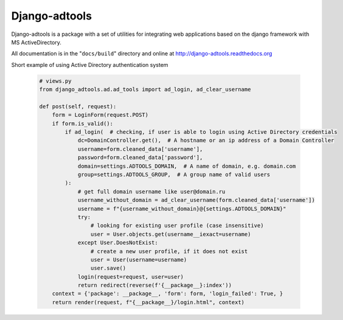 Django-adtools
==============



Django-adtools is a package with a set of utilities for integrating web applications based on the django framework with
MS ActiveDirectory.

All documentation is in the "``docs/build``" directory and online at
http://django-adtools.readthedocs.org

Short example of using Active Directory authentication system

 .. code-block:: python

  # views.py
  from django_adtools.ad.ad_tools import ad_login, ad_clear_username

  def post(self, request):
      form = LoginForm(request.POST)
      if form.is_valid():
          if ad_login(  # checking, if user is able to login using Active Directory credentials
              dc=DomainController.get(),  # A hostname or an ip address of a Domain Controller
              username=form.cleaned_data['username'],
              password=form.cleaned_data['password'],
              domain=settings.ADTOOLS_DOMAIN,  # A name of domain, e.g. domain.com
              group=settings.ADTOOLS_GROUP,  # A group name of valid users
          ):
              # get full domain username like user@domain.ru
              username_without_domain = ad_clear_username(form.cleaned_data['username'])
              username = f"{username_without_domain}@{settings.ADTOOLS_DOMAIN}"
              try:
                  # looking for existing user profile (case insensitive)
                  user = User.objects.get(username__iexact=username)
              except User.DoesNotExist:
                  # create a new user profile, if it does not exist
                  user = User(username=username)
                  user.save()
              login(request=request, user=user)
              return redirect(reverse(f'{__package__}:index'))
      context = {'package': __package__, 'form': form, 'login_failed': True, }
      return render(request, f"{__package__}/login.html", context)
